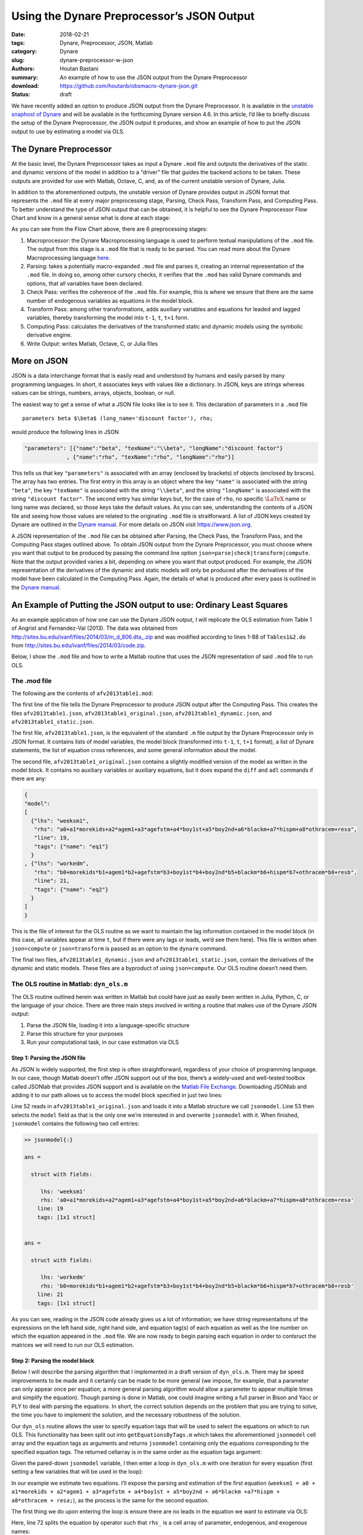 Using the Dynare Preprocessor’s JSON Output
###########################################

:date: 2018-02-21
:tags: Dynare, Preprocessor, JSON, Matlab
:category: Dynare
:slug: dynare-preprocessor-w-json
:authors: Houtan Bastani
:summary: An example of how to use the JSON output from the Dynare Preprocessor
:download: https://github.com/houtanb/obsmacro-dynare-json.git
:status: draft

We have recently added an option to produce JSON output from the Dynare
Preprocessor. It is available in the `unstable snaphost of
Dynare <http://www.dynare.org/snapshot>`__ and will be available in the
forthcoming Dynare version 4.6. In this article, I’d like to briefly
discuss the setup of the Dynare Preprocessor, the JSON output it
produces, and show an example of how to put the JSON output to use by
estimating a model via OLS.

The Dynare Preprocessor
-----------------------

At the basic level, the Dynare Preprocessor takes as input a Dynare
``.mod`` file and outputs the derivatives of the static and dynamic
versions of the model in addition to a “driver” file that guides the
backend actions to be taken. These outputs are provided for use with
Matlab, Octave, C, and, as of the current unstable version of Dynare,
Julia.

In addition to the aforementioned outputs, the unstable version of
Dynare provides output in JSON format that represents the ``.mod`` file
at every major preprocessing stage, Parsing, Check Pass, Transform Pass,
and Computing Pass. To better understand the type of JSON output that
can be obtained, it is helpful to see the Dynare Preprocessor Flow Chart
and know in a general sense what is done at each stage:

.. image:: {filename}/images/preprocessor-4.6.png
   :width: 65%
   :alt: Dynare Flow Chart
   :align: center

As you can see from the Flow Chart above, there are 6 preprocessing
stages:

1. Macroprocessor: the Dynare Macroprocessing language is used to
   perform textual manipulations of the ``.mod`` file. The output from
   this stage is a ``.mod`` file that is ready to be parsed. You can
   read more about the Dynare Macroprocessing language
   `here <http://www.dynare.org/summerschool/2017/sebastien/macroprocessor.pdf>`__.
2. Parsing: takes a potentially macro-expanded ``.mod`` file and parses
   it, creating an internal representation of the ``.mod`` file. In
   doing so, among other cursory checks, it verifies that the ``.mod``
   has valid Dynare commands and options, that all variables have been
   declared.
3. Check Pass: verifies the coherence of the ``.mod`` file. For example,
   this is where we ensure that there are the same number of endogenous
   variables as equations in the model block.
4. Transform Pass: among other transformations, adds auxiliary variables
   and equations for leaded and lagged variables, thereby transforming
   the model into ``t-1``, ``t``, ``t+1`` form.
5. Computing Pass: calculates the derivatives of the transformed static
   and dynamic models using the symbolic derivative engine.
6. Write Output: writes Matlab, Octave, C, or Julia files

More on JSON
------------

JSON is a data interchange format that is easily read and understood by
humans and easily parsed by many programming languages. In short, it
associates keys with values like a dictionary. In JSON, keys are strings
whereas values can be strings, numbers, arrays, objects, boolean, or
null.

The easiest way to get a sense of what a JSON file looks like is to see
it. This declaration of parameters in a ``.mod`` file

::

    parameters beta $\beta$ (long_name='discount factor'), rho;

would produce the following lines in JSON

.. code:: json

    "parameters": [{"name":"beta", "texName":"\\beta", "longName":"discount factor"}
                 , {"name":"rho", "texName":"rho", "longName":"rho"}]

This tells us that key ``"parameters"`` is associated with an array
(enclosed by brackets) of objects (enclosed by braces). The array has
two entries. The first entry in this array is an object where the key
``"name"`` is associated with the string ``"beta"``, the key
``"texName"`` is associated with the string ``"\\beta"``, and the string
``"longName"`` is associated with the string ``"discount factor"``. The
second entry has similar keys but, for the case of ``rho``, no specific
:math:`\LaTeX` name or long name was declared, so those keys take the
default values. As you can see, understanding the contents of a JSON
file and seeing how those values are related to the originating ``.mod``
file is straitforward. A list of JSON keys created by Dynare are
outlined in the `Dynare
manual <http://www.dynare.org/documentation-and-support/manual>`__. For
more details on JSON visit https://www.json.org.

A JSON representation of the ``.mod`` file can be obtained after
Parsing, the Check Pass, the Transform Pass, and the Computing Pass
stages outlined above. To obtain JSON output from the Dynare
Preprocessor, you must choose where you want that output to be produced
by passing the command line option
``json=parse|check|transform|compute``. Note that the output provided
varies a bit, depending on where you want that output produced. For
example, the JSON representation of the derivatives of the dynamic and
static models will only be produced after the derivatives of the model
have been calculated in the Computing Pass. Again, the details of what
is produced after every pass is outlined in the `Dynare
manual <http://www.dynare.org/documentation-and-support/manual>`__.

An Example of Putting the JSON output to use: Ordinary Least Squares
--------------------------------------------------------------------

As an example application of how one can use the Dynare JSON output, I will
replicate the OLS estimation from Table 1 of Angrist and Fernandez-Val
(2013). The data was obtained from
`http://sites.bu.edu/ivanf/files/2014/03/m_d_806.dta_.zip
<http://sites.bu.edu/ivanf/files/2014/03/m_d_806.dta_.zip>`_ and was modified
according to lines 1-88 of ``Tables1&2.do`` from
http://sites.bu.edu/ivanf/files/2014/03/code.zip.

Below, I show the ``.mod`` file and how to write a Matlab routine that uses the
JSON representation of said ``.mod`` file to run OLS.

The .mod file
~~~~~~~~~~~~~

The following are the contents of ``afv2013table1.mod``:

.. code-block:: dynare
    :linenos: inline

    // --+ options: json=compute +--
    path(['..' filesep 'ols'], path);

    /* Reproduces Table 1 OLS estimate from Angrist and Fernandez-Val (2013)
     * ExtrapoLATE-ing: External Validity and Overidentification in the LATE Framework
     * Data obtained from: http://sites.bu.edu/ivanf/files/2014/03/m_d_806.dta_.zip
     */

    var weeksm1, workedm;

    varexo resa, resb,
           morekids, agem1, agefstm, boy1st, boy2nd, blackm, hispm, othracem;

    parameters a0, a1, a2, a3, a4, a5, a6, a7, a8,
               b0, b1, b2, b3, b4, b5, b6, b7, b8;

    model(linear);
        [name='eq1']
        weeksm1 = a0 + a1*morekids + a2*agem1 + a3*agefstm + a4*boy1st + a5*boy2nd + a6*blackm +a7*hispm + a8*othracem + resa;
        [name='eq2']
        workedm = b0 + b1*morekids + b2*agem1 + b3*agefstm + b4*boy1st + b5*boy2nd + b6*blackm +b7*hispm + b8*othracem + resb;
    end;

    ds = dyn_ols(dseries('Angrist_FernandezVal_2013.csv'));

The first line of the file tells the Dynare Preprocessor to produce JSON
output after the Computing Pass. This creates the files
``afv2013table1.json``, ``afv2013table1_original.json``,
``afv2013table1_dynamic.json``, and ``afv2013table1_static.json``.

The first file, ``afv2013table1.json``, is the equivalent of the
standard ``.m`` file output by the Dynare Preprocessor only in JSON
format. It contains lists of model variables, the model block
(transformed into ``t-1``, ``t``, ``t+1`` format), a list of Dynare
statements, the list of equation cross references, and some general
information about the model.

The second file, ``afv2013table1_original.json`` contains a slightly
modified version of the model as written in the model block. It contains
no auxiliary variables or auxiliary equations, but it does expand the
``diff`` and ``adl`` commands if there are any:

.. code-block:: json

    {
    "model":
    [
      {"lhs": "weeksm1",
       "rhs": "a0+a1*morekids+a2*agem1+a3*agefstm+a4*boy1st+a5*boy2nd+a6*blackm+a7*hispm+a8*othracem+resa",
       "line": 19,
       "tags": {"name": "eq1"}
      }
    , {"lhs": "workedm",
       "rhs": "b0+morekids*b1+agem1*b2+agefstm*b3+boy1st*b4+boy2nd*b5+blackm*b6+hispm*b7+othracem*b8+resb",
       "line": 21,
       "tags": {"name": "eq2"}
      }
    ]
    }

This is the file of interest for the OLS routine as we want to maintain the lag
information contained in the model block (in this case, all variables appear at
time ``t``, but if there were any lags or leads, we’d see them here). This file
is written when ``json=compute`` or ``json=transform`` is passed as an option
to the ``dynare`` command.

The final two files, ``afv2013table1_dynamic.json`` and
``afv2013table1_static.json``, contain the derivatives of the dynamic
and static models. These files are a byproduct of using
``json=compute``. Our OLS routine doesn’t need them.

The OLS routine in Matlab: ``dyn_ols.m``
~~~~~~~~~~~~~~~~~~~~~~~~~~~~~~~~~~~~~~~~

The OLS routine outlined herein was written in Matlab but could have
just as easily been written in Julia, Python, C, or the language of your
choice. There are three main steps involved in writing a routine
that makes use of the Dynare JSON output:

1. Parse the JSON file, loading it into a language-specific structure
2. Parse this structure for your purposes
3. Run your computational task, in our case estimation via OLS

Step 1: Parsing the JSON file
^^^^^^^^^^^^^^^^^^^^^^^^^^^^^

As JSON is widely supported, the first step is often straightforward,
regardless of your choice of programming language. In our case, though
Matlab doesn’t offer JSON support out of the box, there’s a widely-used
and well-tested toolbox called JSONlab that provides JSON support and is
available on the `Matlab File
Exchange <https://fr.mathworks.com/matlabcentral/fileexchange/33381-jsonlab--a-toolbox-to-encode-decode-json-files>`__.
Downloading JSONlab and adding it to our path allows us to access the
model block specified in just two lines:

.. code-block:: matlab
    :linenos: inline
    :linenostart: 52

    jsonmodel = loadjson([M_.fname '_original.json']);
    jsonmodel = jsonmodel.model;

Line 52 reads in ``afv2013table1_original.json`` and loads it
into a Matlab structure we call ``jsonmodel``. Line 53 then selects the
``model`` field as that is the only one we’re interested in and
overwrite ``jsonmodel`` with it. When finished, ``jsonmodel`` contains
the following two cell entries:

.. code:: matlab

    >> jsonmodel{:}

    ans =

      struct with fields:

         lhs: 'weeksm1'
         rhs: 'a0+a1*morekids+a2*agem1+a3*agefstm+a4*boy1st+a5*boy2nd+a6*blackm+a7*hispm+a8*othracem+resa'
        line: 19
        tags: [1x1 struct]


    ans =

      struct with fields:

         lhs: 'workedm'
         rhs: 'b0+morekids*b1+agem1*b2+agefstm*b3+boy1st*b4+boy2nd*b5+blackm*b6+hispm*b7+othracem*b8+resb'
        line: 21
        tags: [1x1 struct]

As you can see, reading in the JSON code already gives us a lot of
information; we have string representaitons of the expressions on the
left hand side, right hand side, and equation tag(s) of each equation as
well as the line number on which the equation appeared in the ``.mod``
file. We are now ready to begin parsing each equation in order to
contsruct the matrices we will need to run our OLS estimation.

Step 2: Parsing the model block
^^^^^^^^^^^^^^^^^^^^^^^^^^^^^^^

Below I will describe the parsing algorithm that I implemented in a
draft version of ``dyn_ols.m``. There may be speed improvements to be
made and it certainly can be made to be more general (we impose, for
example, that a parameter can only appear once per equation; a more
general parsing algorithm would allow a parameter to appear multiple
times and simplify the equation). Though parsing is done in Matlab, one
could imagine writing a full parser in Bison and Yacc or PLY to deal
with parsing the equations. In short, the correct solution depends on
the problem that you are trying to solve, the time you have to implement
the solution, and the necessary robustness of the solution.

Our ``dyn_ols`` routine allows the user to specify equation tags that
will be used to select the equations on which to run OLS. This
functionality has been split out into ``getEquationsByTags.m`` which
takes the aforementioned ``jsonmodel`` cell array and the equation tags
as arguments and returns ``jsonmodel`` containing only the equations
corresponding to the specified equation tags. The returned cellarray is
in the same order as the equation tags argument:

.. code-block:: matlab
    :linenos: inline

    function [jsonmodel] = getEquationsByTags(jsonmodel, tagname, tagvalue)
    if ischar(tagvalue)
        tagvalue = {tagvalue};
    end

    idx2keep = [];
    for i=1:length(tagvalue)
        found = false;
        for j=1:length(jsonmodel)
            assert(isstruct(jsonmodel{j}), 'Every entry in jsonmodel must be a struct');
            if isfield(jsonmodel{j}, 'tags') && ...
                    isfield(jsonmodel{j}.tags, tagname) && ...
                    strcmp(jsonmodel{j}.tags.(tagname), tagvalue{i})
                idx2keep = [idx2keep; j];
                found = true;
                break
            end
        end
        if found == false
            warning(['getEquationsByTags: no equation tag found by the name of ''' tagvalue{i} ''''])
        end
    end
    assert(~isempty(idx2keep), 'getEquationsByTags: no equations selected');
    jsonmodel = jsonmodel(unique(idx2keep, 'stable'));

Given the pared-down ``jsonmodel`` variable, I then enter a loop in
``dyn_ols.m`` with one iteration for every equation (first setting a few
variables that will be used in the loop):

.. code-block:: matlab
    :linenos: inline
    :linenostart: 67

    M_endo_exo_names_trim = [M_.endo_names; M_.exo_names];
    regex = strjoin(M_endo_exo_names_trim(:,1), '|');
    mathops = '[\+\*\^\-\/\(\)]';
    for i = 1:length(jsonmodel)

In our example we estimate two equations. I’ll expose the parsing
and estimation of the first equation
(``weeksm1 = a0 + a1*morekids + a2*agem1 + a3*agefstm + a4*boy1st + a5*boy2nd + a6*blackm +a7*hispm + a8*othracem + resa;``),
as the process is the same for the second equation.

The first thing we do upon entering the loop is ensure there are no
leads in the equation we want to estimate via OLS:

.. code-block:: matlab
    :linenos: inline
    :linenostart: 72

        rhs_ = strsplit(jsonmodel{i}.rhs, {'+','-','*','/','^','log(','exp(','(',')'});
        rhs_(cellfun(@(x) all(isstrprop(x, 'digit')), rhs_)) = [];
        vnames = setdiff(rhs_, M_.param_names);
        if ~isempty(regexp(jsonmodel{i}.rhs, ...
                ['(' strjoin(vnames, '\\(\\d+\\)|') '\\(\\d+\\))'], ...
                'once'))
            error(['dyn_ols: you cannot have leads in equation on line ' ...
                jsonmodel{i}.line ': ' jsonmodel{i}.lhs ' = ' jsonmodel{i}.rhs]);
        end

Here, line 72 splits the equation by operator such that ``rhs_``
is a cell array of parameter, endogenous, and exogenous names:

.. code:: matlab

    >> rhs_

    rhs_ =

      1x19 cell array

      Columns 1 through 11

        {'a0'}    {'5'}    {'a1'}    {'morekids'}    {'a2'}    {'agem1'}    {'a3'}    {'agefstm'}    {'a4'}    {'boy1st'}    {'a5'}

      Columns 12 through 19

        {'boy2nd'}    {'a6'}    {'blackm'}    {'a7'}    {'hispm'}    {'a8'}    {'othracem'}    {'resa'}

Line 73 removes any constants that may remain in the equation
(in our case, there are none). Line 74 removes the parameter
names, leaving us only with endogenous and exogenous variable names:

.. code:: matlab

    >> vnames

    vnames =

      1x9 cell array

        {'agefstm'}    {'agem1'}    {'blackm'}    {'boy1st'}    {'boy2nd'}    {'hispm'}    {'morekids'}    {'othracem'}    {'resa'}

Finally, the ``regexp`` command on line 75 sees if any of these variables
appear in the original equation with a lead. If so, the function ends with an
error indicating the equation that contains the lead.

We next initialize a few variables and loop over the parameter names
that appear in the right-hand side of the equation at hand:

.. code-block:: matlab
    :linenos: inline
    :linenostart: 82

        pnames = intersect(rhs_, M_.param_names);
        vnames = cell(1, length(pnames));
        splitstrings = cell(length(pnames), 1);
        X = dseries();
        for j = 1:length(pnames)

Our goal in this loop is to see which parameters appear in the equation,
thereby constructing the ``X`` matrix of the standard OLS equation
:math:`Y=X\beta+\varepsilon`. Upon entering the loop, we find the starting
and ending index of the parameter in the equation:

.. code-block:: matlab
    :linenos: inline
    :linenostart: 87

            createdvar = false;
            pregex = [...
                mathops pnames{j} mathops ...
                '|^' pnames{j} mathops ...
                '|' mathops pnames{j} '$' ...
                ];
            [startidx, endidx] = regexp(jsonmodel{i}.rhs, pregex, 'start', 'end');
            assert(length(startidx) == 1);

Here, the regular expression we create on line 88 matches the given parameter with
mathematical operators appearing before, after, or both. Hence, for the
first equation, we have:

.. code:: matlab

    >> pregex

    pregex =

        '[\+\*\^\-\/\(\)]a0[\+\*\^\-\/\(\)]|^a0[\+\*\^\-\/\(\)]|[\+\*\^\-\/\(\)]a0$'

    >> jsonmodel{i}.rhs

    ans =

        'a0+5*a1*morekids+a2*agem1+a3*agefstm+a4*boy1st+a5*boy2nd+a6*blackm+a7*hispm+a8*othracem+resa'

    >> jsonmodel{i}.rhs(startidx:endidx)

    ans =

        'a0+'

Here we see that for the first parameter, ``a0``, we find it at the
beginning of the right-hand side.

The next block of code deals with the various cases we can fall into,
depending on the mathematical operator(s) that are found before, after,
or both before and after, the parameter. We impose that parameters be
multiply their regressors, and hence take action depending on the
location of ``*`` (in other words, our parsing algorithm does not
handle the case where a parameter divides, or is divided by, a
regressor):

.. code-block:: matlab
    :linenos: inline
    :linenostart: 95

            if jsonmodel{i}.rhs(startidx) == '*' && jsonmodel{i}.rhs(endidx) == '*'
                vnamesl = getStrMoveLeft(jsonmodel{i}.rhs(1:startidx-1));
                vnamesr = getStrMoveRight(jsonmodel{i}.rhs(endidx+1:end));
                vnames{j} = [vnamesl '*' vnamesr];
                splitstrings{j} = [vnamesl '*' pnames{j} '*' vnamesr];
            elseif jsonmodel{i}.rhs(startidx) == '*'
                vnames{j} = getStrMoveLeft(jsonmodel{i}.rhs(1:startidx-1));
                splitstrings{j} = [vnames{j} '*' pnames{j}];
            elseif jsonmodel{i}.rhs(endidx) == '*'
                vnames{j} = getStrMoveRight(jsonmodel{i}.rhs(endidx+1:end));
                splitstrings{j} = [pnames{j} '*' vnames{j}];
                if jsonmodel{i}.rhs(startidx) == '-'
                    vnames{j} = ['-' vnames{j}];
                    splitstrings{j} = ['-' splitstrings{j}];
                end

In our case, given that there is no ``*`` operator, we deduce that
``a0`` is the intercept and we fall into the `elseif` block of code below:

.. code-block:: matlab
    :linenos: inline
    :linenostart: 110

            elseif jsonmodel{i}.rhs(startidx) == '+' ...
                    || jsonmodel{i}.rhs(startidx) == '-' ...
                    || jsonmodel{i}.rhs(endidx) == '+' ...
                    || jsonmodel{i}.rhs(endidx) == '-'
                % intercept
                createdvar = true;
                if any(strcmp(M_endo_exo_names_trim, 'intercept'))
                    [~, vnames{j}] = fileparts(tempname);
                    vnames{j} = ['intercept_' vnames{j}];
                    assert(~any(strcmp(M_endo_exo_names_trim, vnames{j})));
                else
                    vnames{j} = 'intercept';
                end
                splitstrings{j} = vnames{j};

We thus create a variable named ``intercept`` to multiply ``a0``. Processing continues
into the ``if`` statement:

.. code-block:: matlab
    :linenos: inline
    :linenostart: 127

            if createdvar
                if jsonmodel{i}.rhs(startidx) == '-'
                    Xtmp = dseries(-ones(ds.nobs, 1), ds.firstdate, vnames{j});
                else
                    Xtmp = dseries(ones(ds.nobs, 1), ds.firstdate, vnames{j});
                end
            else
                Xtmp = eval(regexprep(vnames{j}, regex, 'ds.$&'));
                Xtmp.rename_(vnames{j});
            end

Since we created a new ``intercept`` variable in the ``elseif`` block beginning
on line 110, we create the associated entries for the ``X`` matrix on line 131,
which is just a series of ``1``\'s. Finally, we concatenate ``Xtmp`` with the
other series in ``X`` (in the first pass, ``X`` is empty):

.. code-block:: matlab
    :linenos: inline
    :linenostart: 137

            X = [X Xtmp];

The above loop is repeated for the next parameter in ``pnames``, ``a1``.
This time, the regular expression on line 93 returns the value

.. code:: matlab

    >> jsonmodel{i}.rhs(startidx:endidx)

    ans =

        '+a1*'

Here, we see that ``a1`` is a parameter that multiplies a regressor. We hence
fall into the ``elseif`` block beginning on line 103. Since we know that the
regressor is to the right of the ``*``, we call a helper function called
``getStrMoveRight``, which returns the regressor, in this case ``morekids``. As
we have not created an ``intercept`` term here, we fall into the ``else`` block
on line 133, obtaining the value of ``morekids`` from our ``dseries`` and
assigning it to ``Xtmp``. We subsequently concatenate this to our variable
``X`` on line 137.

Now, after two loops, we have two columns in ``X`` associated with a
:math:`\beta` vector of ``[a0; a1]``. We continue in this fashion until all
parameters in the equation have been treated. When we finish with the loop,
``X`` has 927,267 observations and 9 columns, implying that :math:`\beta` is
equal to ``[a0; a1; a2; a3; a4; a5; a6; a7; a8]``.

Having obtained our ``X`` matrix, we turn our attention to the ``Y``
vector. First we see if there were any regressors on the right-hand side
that were not multiplied by a parameter. If this is the case, we create
a ``dseries`` with their values and substract them from the variable(s)
that appear on the left-hand side:

.. code-block:: matlab
    :linenos: inline
    :linenostart: 140

        lhssub = getRhsToSubFromLhs(ds, jsonmodel{i}.rhs, regex, [splitstrings; pnames]);
        residuals = setdiff(intersect(rhs_, M_.exo_names), ds.name);
        assert(~isempty(residuals), ['No residuals in equation ' num2str(i)]);
        assert(length(residuals) == 1, ['More than one residual in equation ' num2str(i)]);

        Y = eval(regexprep(jsonmodel{i}.lhs, regex, 'ds.$&'));
        for j = 1:lhssub.vobs
            Y = Y - lhssub{j};
        end

By the time we have finished with this block, ``Y`` is a column vector
with 927,267 rows. We next find the first observed period and last
observed period in the estimation:

.. code-block:: matlab
    :linenos: inline
    :linenostart: 150

        fp = max(Y.firstobservedperiod, X.firstobservedperiod);
        lp = min(Y.lastobservedperiod, X.lastobservedperiod);
        if isfield(jsonmodel{i}, 'sample') && ~isempty(jsonmodel{i}.sample)
            if fp > jsonmodel{i}.sample(1) || lp < jsonmodel{i}.sample(end)
                warning(['The sample over which you want to estimate contains NaNs. '...
                    'Adjusting estimation range to be: ' fp.char ' to ' lp.char])
            else
                fp = jsonmodel{i}.sample(1);
                lp = jsonmodel{i}.sample(end);
            end
        end

We allow users to specify the sample range as an equation tag. If this
tag exists (line 152), we adjust the range to accord with that found in the sample
tag (lines 157-158). We adjust ``X`` and ``Y`` accordingly:

.. code-block:: matlab
    :linenos: inline
    :linenostart: 162

        Y = Y(fp:lp);
        X = X(fp:lp).data;

Thus, when parsing is finished, we will have constructed the ``Y``
vector and the ``X`` matrix of the standard OLS regression.

Step 3: Estimation via OLS
^^^^^^^^^^^^^^^^^^^^^^^^^^

Having obtained our Y vector and X matrix, we are now ready to run our
estimation. Though we know that :math:`\hat{\beta} = (X'X)^{-1}X'Y`,
matrix inversion is slow and numerically unstable for small values.
Hence we use the QR decomposition; instead of performing the estimation
by simply running the standard OLS estimation, we run
:math:`\hat{\beta} = R^{-1}Q'Y`:

.. code-block:: matlab
    :linenos: inline
    :linenostart: 174

        [nobs, nvars] = size(X);
        oo_.ols.(tag).dof = nobs - nvars;

        % Estimated Parameters
        [q, r] = qr(X, 0);
        xpxi = (r'*r)\eye(nvars);
        oo_.ols.(tag).beta = r\(q'*Y.data);
        for j = 1:length(pnames)
            M_.params(strcmp(M_.param_names, pnames{j})) = oo_.ols.(tag).beta(j);
        end

After this block, the estimated parameters will be in
``oo_.ols.eq1.beta`` and will have been asigned to ``M_.params``, the
Dynare parameter vector that is updated every time an estimation
procedure is run.

And that’s it! The rest of the code simply takes care of calculating the
various statistics and standard errors and displaying the estimated
parameters in a table:

.. code:: matlab

                    OLS Estimation of equation 'eq1'

        Dependent Variable: weeksm1
        No. Independent Variables: 9
        Observations: 927267 from 1Y to 927267Y

                     Coefficients    t-statistic      Std. Error
                     ____________    ____________    ____________

        intercept        19.45968       143.37407         0.13573
        morekids         -9.60721      -171.41863         0.05605
        agem1             0.99457       193.09006         0.00515
        agefstm          -1.11455      -152.68575         0.00730
        boy1st           -0.16694        -3.66758         0.04552
        boy2nd           -3.20527       -65.88935         0.04865
        blackm            5.32933        74.30546         0.07172
        hispm            -1.94903       -13.69256         0.14234
        othracem          2.60498        20.10162         0.12959

        R^2: 0.061597
        R^2 Adjusted: 0.061588
        s^2: 479.946813
        Durbin-Watson: 1.913751
    _____________________________________________________________




                    OLS Estimation of equation 'eq2'

        Dependent Variable: workedm
        No. Independent Variables: 9
        Observations: 927267 from 1Y to 927267Y

                     Coefficients    t-statistic      Std. Error
                     ____________    ____________    ____________

        intercept         0.66257       223.69190         0.00296
        morekids         -0.18223      -148.99577         0.00122
        agem1             0.01444       128.50685         0.00011
        agefstm          -0.02044      -128.28998         0.00016
        boy1st           -0.00161        -1.62034         0.00099
        boy2nd           -0.05694       -53.63318         0.00106
        blackm            0.08355        53.38116         0.00157
        hispm            -0.05495       -17.68807         0.00311
        othracem          0.03345        11.82874         0.00283

        R^2: 0.039395
        R^2 Adjusted: 0.039386
        s^2: 0.228573
        Durbin-Watson: 1.919213
    _____________________________________________________________
